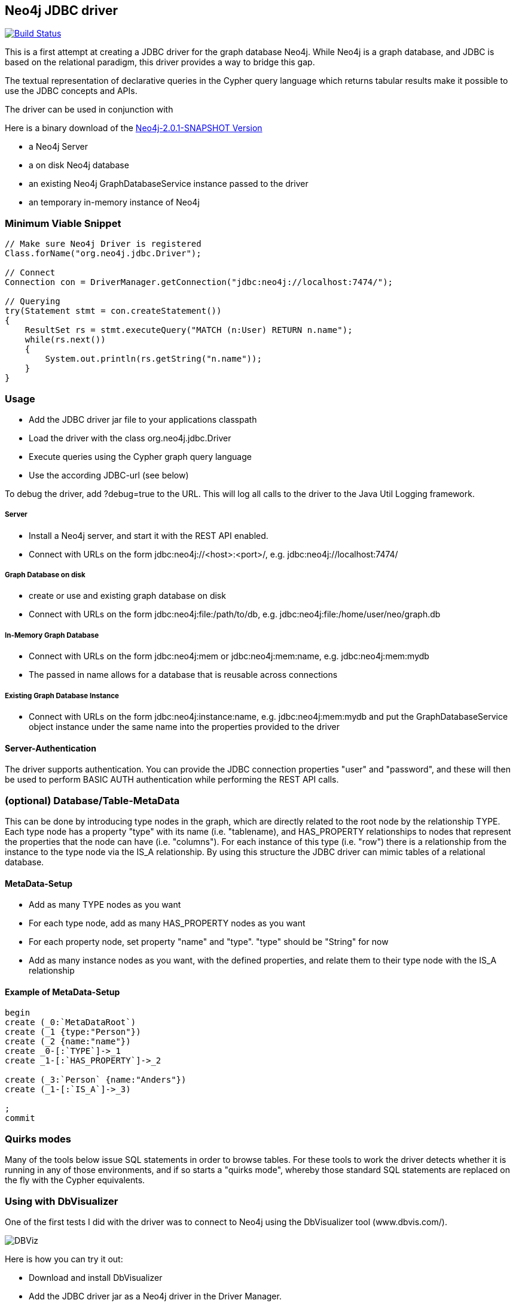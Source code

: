 == Neo4j JDBC driver ==

image:https://travis-ci.org/neo4j-contrib/neo4j-jdbc.svg?branch=master["Build Status", link="https://travis-ci.org/neo4j-contrib/neo4j-jdbc"]

This is a first attempt at creating a JDBC driver for the graph database Neo4j. While Neo4j is a graph database, and
JDBC is based on the relational paradigm, this driver provides a way to bridge this gap.

The textual representation of declarative queries in the Cypher query language which returns tabular results make it possible to use the JDBC concepts and APIs.

The driver can be used in conjunction with 

Here is a binary download of the http://dist.neo4j.org/neo4j-jdbc/neo4j-jdbc-2.0.1-SNAPSHOT-jar-with-dependencies.jar[Neo4j-2.0.1-SNAPSHOT Version]

* a Neo4j Server
* a on disk Neo4j database
* an existing Neo4j GraphDatabaseService instance passed to the driver
* an temporary in-memory instance of Neo4j

=== Minimum Viable Snippet ===

-----------------------------------------------------------------------------
// Make sure Neo4j Driver is registered
Class.forName("org.neo4j.jdbc.Driver");

// Connect
Connection con = DriverManager.getConnection("jdbc:neo4j://localhost:7474/");

// Querying
try(Statement stmt = con.createStatement())
{
    ResultSet rs = stmt.executeQuery("MATCH (n:User) RETURN n.name");
    while(rs.next())
    {
        System.out.println(rs.getString("n.name"));
    }
}

-----------------------------------------------------------------------------

=== Usage ===
* Add the JDBC driver jar file to your applications classpath
* Load the driver with the class +org.neo4j.jdbc.Driver+
* Execute queries using the Cypher graph query language
* Use the according JDBC-url (see below)

To debug the driver, add ?debug=true to the URL. This will log all calls to the driver to the Java Util Logging framework.

===== Server =====
* Install a Neo4j server, and start it with the REST API enabled.
* Connect with URLs on the form +jdbc:neo4j://<host>:<port>/+, e.g. +jdbc:neo4j://localhost:7474/+

===== Graph Database on disk =====
* create or use and existing graph database on disk
* Connect with URLs on the form +jdbc:neo4j:file:/path/to/db+, e.g. +jdbc:neo4j:file:/home/user/neo/graph.db+

===== In-Memory Graph Database =====
* Connect with URLs on the form +jdbc:neo4j:mem+ or +jdbc:neo4j:mem:name+, e.g. +jdbc:neo4j:mem:mydb+
* The passed in name allows for a database that is reusable across connections

===== Existing Graph Database Instance =====
* Connect with URLs on the form +jdbc:neo4j:instance:name+, e.g. +jdbc:neo4j:mem:mydb+ and put the +GraphDatabaseService+ object instance under the same name into the properties provided to the driver

==== Server-Authentication ====

The driver supports authentication. You can provide the JDBC connection properties "user" and "password", and these will then be used to
perform BASIC AUTH authentication while performing the REST API calls.

=== (optional) Database/Table-MetaData ===
This can be done by introducing type nodes in the graph, which are directly related to the root node by the relationship TYPE.
Each type node has a property "type" with its name (i.e. "tablename), and HAS_PROPERTY relationships to nodes that represent
the properties that the node can have (i.e. "columns"). For each instance of this type (i.e. "row") there is a relationship from
the instance to the type node via the IS_A relationship. By using this structure the JDBC driver can mimic tables of a relational database.

==== MetaData-Setup ====

* Add as many TYPE nodes as you want
* For each type node, add as many HAS_PROPERTY nodes as you want
* For each property node, set property "name" and "type". "type" should be "String" for now
* Add as many instance nodes as you want, with the defined properties, and relate them to their
  type node with the IS_A relationship
  
==== Example of MetaData-Setup ====

-----------------------------------------------------------------------------
begin
create (_0:`MetaDataRoot`)
create (_1 {type:"Person"})
create (_2 {name:"name"})
create _0-[:`TYPE`]->_1
create _1-[:`HAS_PROPERTY`]->_2

create (_3:`Person` {name:"Anders"})
create (_1-[:`IS_A`]->_3)

;
commit

-----------------------------------------------------------------------------


=== Quirks modes ===

Many of the tools below issue SQL statements in order to browse tables. For these tools to work the driver detects whether it is running in any
of those environments, and if so starts a "quirks mode", whereby those standard SQL statements are replaced on the fly with the Cypher equivalents.

=== Using with DbVisualizer ===

One of the first tests I did with the driver was to connect to Neo4j using the DbVisualizer tool (www.dbvis.com/).

image::http://raw.github.com/neo4j-contrib/neo4j-jdbc/2.0/src/docs/images/dbvisualizer1.png[DBViz]

Here is how you can try it out:

* Download and install DbVisualizer
* Add the JDBC driver jar as a Neo4j driver in the Driver Manager.
* Add a connection to your database
* Under "Connection properties", change "SQL Statements" as follows:
** SELECT ALL: +start n=node(0) match (n)-[:TYPE]->(type)<-[:IS_A]-(instance) return *+
** SELECT COUNT: +start n=node(0) match (n)-[:TYPE]->(type)<-[:IS_A]-(instance) return count(instance)+

Now you should be able to browse the type nodes as tables and the nodes of those types as rows.
Use the "SQL Commander" to issue arbitrary Cypher queries to the Neo4j server.

=== Using with LibreOffice ===

image::http://raw.github.com/neo4j-contrib/neo4j-jdbc/2.0/src/docs/images/libre-office.png[LibreOffice]


To use the driver with LibreOffice (should be similar with OpenOffice, not tested though), follow these steps:

* Add the driver jar to the classpath in the Java settings in LibreOffice
* Create a new Database and select JDBC.
* Enter the JDBC URL and set +org.neo4j.jdbc.Driver+ as driver
* Optionally enter authentication settings
* Click Finish

Now you can browse the "tables" and the data, as well as create Queries that perform Cypher queries, and view the results.

=== Using with IntelliJ ===

To use the driver with IntelliJ 11, do as follows:

* Open up the Data Sources tab
* Click +, select the JDBC driver jar, and enter the JDBC settings for the connection
* Switch to the SQL Console, select Properties and go to the Text Mode tab. As "Parameter pattern", enter +(\{[\w]*\})+. This will allow you to replace Cypher
parameters with values before executing a query

Now you can browse "tables" and execute Cypher queries from within IntelliJ.

=== Using with ODBC on Windows ===

To use the driver as an ODBC data source in Windows, do as follows:

* Download and install "ODBC-JDBC Gateway" from Easysoft: +http://www.easysoft.com/products/data_access/odbc_jdbc_gateway/+
* Set up an ODBC data source by following the guide provided with the above software

Now you can browse "tables" and execute Cypher queries from any ODBC-compliant tool.
